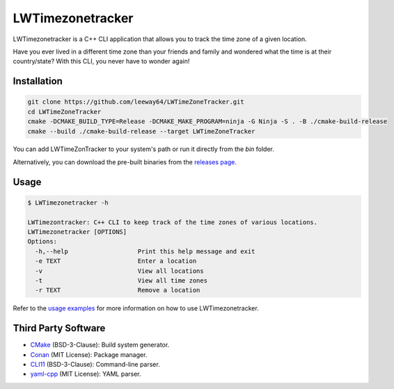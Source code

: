 LWTimezonetracker
===================

.. image:: https://img.shields.io/badge/license-MIT-blue.svg
    :target: LICENSE.txt
    
.. image:: https://img.shields.io/github/v/release/leeway64/LWTimeZoneTracker
   :alt: GitHub release (latest by date)


LWTimezonetracker is a C++ CLI application that allows you to track the time zone of a given
location.

Have you ever lived in a different time zone than your friends and family and wondered what the
time is at their country/state? With this CLI, you never have to wonder again!


Installation
-------------

.. code-block::

    git clone https://github.com/leeway64/LWTimeZoneTracker.git
    cd LWTimeZoneTracker
    cmake -DCMAKE_BUILD_TYPE=Release -DCMAKE_MAKE_PROGRAM=ninja -G Ninja -S . -B ./cmake-build-release
    cmake --build ./cmake-build-release --target LWTimeZoneTracker
    

You can add LWTimeZonTracker to your system's path or run it directly from the `bin` folder.

Alternatively, you can download the pre-built binaries from the
`releases page <https://github.com/leeway64/LWTimezonetracker/releases>`_.


Usage
-----

.. code-block::

	$ LWTimezonetracker -h

	LWTimezontracker: C++ CLI to keep track of the time zones of various locations.
	LWTimezonetracker [OPTIONS]
	Options:
	  -h,--help                   Print this help message and exit
	  -e TEXT                     Enter a location
	  -v                          View all locations
	  -t                          View all time zones
	  -r TEXT                     Remove a location


Refer to the `usage examples <doc/usage_examples.rst>`_ for more information on how to use
LWTimezonetracker.


Third Party Software
---------------------

- `CMake <https://cmake.org/>`_ (BSD-3-Clause): Build system generator.
- `Conan <https://conan.io/>`_ (MIT License): Package manager.
- `CLI11 <https://github.com/CLIUtils/CLI11>`_ (BSD-3-Clause): Command-line parser.
- `yaml-cpp <https://github.com/jbeder/yaml-cpp>`_ (MIT License): YAML parser.
